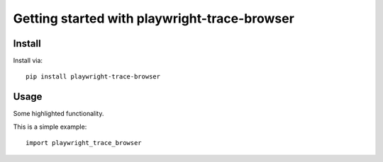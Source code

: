 Getting started with playwright-trace-browser
**********************************

Install
=======

Install via::

    pip install playwright-trace-browser

Usage
=========

Some highlighted functionality.

This is a simple example::

    import playwright_trace_browser


